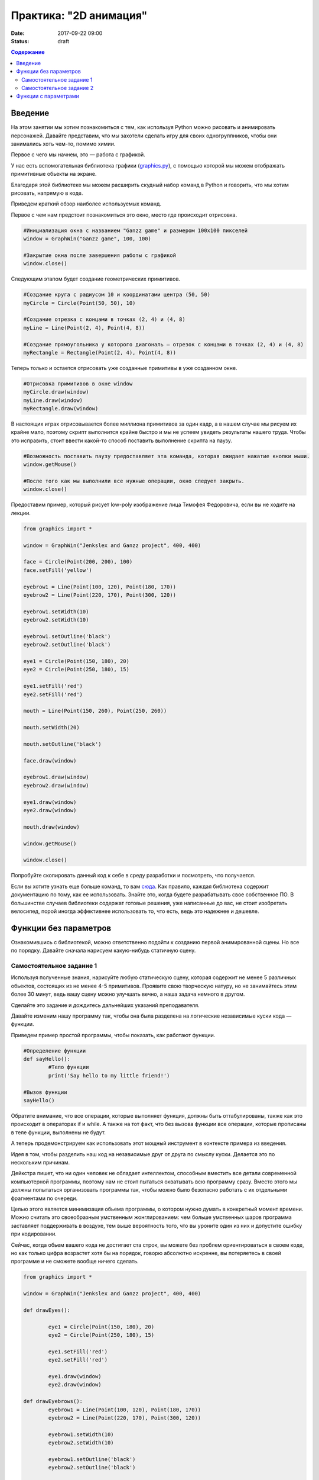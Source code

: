 Практика: "2D анимация"
#######################

:date: 2017-09-22 09:00
:status: draft

.. default-role:: code
.. contents:: Содержание


Введение
========
На этом занятии мы хотим познакомиться с тем, как используя Python можно рисовать и анимировать персонажей.
Давайте представим, что мы захотели сделать игру для своих одногруппников, чтобы они занимались хоть чем-то,
помимо химии.

Первое с чего мы начнем, это — работа с графикой.

У нас есть вспомогательная библиотека графики (`graphics.py`__), с помощью которой мы можем отображать примитивные
обьекты на экране.

.. __: http://mcsp.wartburg.edu/zelle/python/graphics.py

Благодаря этой библиотеке мы можем расширить скудный набор команд в Python и говорить, что мы хотим рисовать,
напрямую в коде.

Приведем краткий обзор наиболее используемых команд.

Первое с чем нам предстоит познакомиться это окно, место где происходит отрисовка.


.. code-block:: python
	
	#Инициализация окна с названием "Ganzz game" и размером 100х100 пикселей
	window = GraphWin("Ganzz game", 100, 100)

	#Закрытие окна после завершения работы с графикой
	window.close()

Следующим этапом будет создание геометрических примитивов.

.. code-block:: python
	
	#Создание круга с радиусом 10 и координатами центра (50, 50)
	myCircle = Circle(Point(50, 50), 10)

	#Создание отрезка с концами в точках (2, 4) и (4, 8)
	myLine = Line(Point(2, 4), Point(4, 8))

	#Создание прямоугольника у которого диагональ — отрезок с концами в точках (2, 4) и (4, 8)
	myRectangle = Rectangle(Point(2, 4), Point(4, 8))
	 
Теперь только и остается отрисовать уже созданные примитивы в уже созданном окне.

.. code-block:: python

	#Отрисовка примитивов в окне window
	myCircle.draw(window)
	myLine.draw(window)
	myRectangle.draw(window)

В настоящих играх отрисовывается более миллиона примитивов за один кадр, а в нашем случае мы рисуем их крайне мало, поэтому скрипт выполнится крайне быстро и мы не успеем увидеть результаты нашего труда. Чтобы это исправить, стоит ввести какой-то способ поставить выполнение скрипта на паузу.

.. code-block:: python

	#Возможность поставить паузу предоставляет эта команда, которая ожидает нажатие кнопки мыши.
	window.getMouse()

	#После того как мы выполнили все нужные операции, окно следует закрыть.
	window.close()

Предоставим пример, который рисует low-poly изображение лица Тимофея Федоровича, если вы не ходите на лекции.


.. code-block:: python

	from graphics import *

	window = GraphWin("Jenkslex and Ganzz project", 400, 400)

	face = Circle(Point(200, 200), 100)
	face.setFill('yellow')

	eyebrow1 = Line(Point(100, 120), Point(180, 170))
	eyebrow2 = Line(Point(220, 170), Point(300, 120))

	eyebrow1.setWidth(10)
	eyebrow2.setWidth(10)

	eyebrow1.setOutline('black')
	eyebrow2.setOutline('black')

	eye1 = Circle(Point(150, 180), 20)
	eye2 = Circle(Point(250, 180), 15)

	eye1.setFill('red')
	eye2.setFill('red')

	mouth = Line(Point(150, 260), Point(250, 260))

	mouth.setWidth(20)

	mouth.setOutline('black')

	face.draw(window)

	eyebrow1.draw(window)
	eyebrow2.draw(window)

	eye1.draw(window)
	eye2.draw(window)

	mouth.draw(window)

	window.getMouse()

	window.close()

Попробуйте скопировать данный код к себе в среду разработки и посмотреть, что получается.

Если вы хотите узнать еще больше команд, то вам `сюда`__. Как правило, каждая библиотека содержит документацию по тому, как ее использовать. Знайте это, когда будете разрабатывать свое собственное ПО. В большинстве случаев библиотеки содержат готовые решения, уже написанные до вас, не стоит изобретать велосипед, порой иногда эффективнее использовать то, что есть, ведь это надежнее и дешевле. 

.. __: http://mcsp.wartburg.edu/zelle/python/graphics/graphics/index.html

Функции без параметров
======================

Ознакомившись с библиотекой, можно ответственно подойти к созданию первой анимированной сцены. Но все по порядку. Давайте сначала нарисуем какую-нибудь статичную сцену.

Самостоятельное задание 1
-------------------------

Используя полученные знания, нарисуйте любую статическую сцену, которая содержит не менее 5 различных обьектов, состоящих из не менее 4-5 примитивов. Проявите свою творческую натуру, но не занимайтесь этим более 30 минут, ведь вашу сцену можно улучшать вечно, а наша задача немного в другом.


Сделайте это задание и дождитесь дальнейших указаний преподавателя.

Давайте изменим нашу программу так, чтобы она была разделена на логические независимые куски кода — функции. 

Приведем пример простой программы, чтобы показать, как работают функции.

.. code-block:: python

	#Определение функции
	def sayHello():
		#Тело функции
		print('Say hello to my little friend!')

	#Вызов функции
	sayHello()

Обратите внимание, что все операции, которые выполняет функция, должны быть оттабулированы, также как это происходит в операторах if и while. А также на тот факт, что без вызова функции все операции, которые прописаны в теле функции, выполнены не будут.

А теперь продемонстрируем как использовать этот мощный инструмент в контексте примера из введения.

Идея в том, чтобы разделить наш код на независимые друг от друга по смыслу куски. Делается это по нескольким причинам.

Дейкстра пишет, что ни один человек не обладает интеллектом, способным вместить все детали современной компьютерной программы, поэтому нам не стоит пытаться охватывать всю программу сразу. Вместо этого мы должны попытаться организовать программы так, чтобы можно было безопасно работать с их отдельными фрагментами по очереди.

Целью этого является минимизация обьема программы, о котором нужно думать в конкретный момент времени. Можно считать это своеобразным умственным жонглированием: чем больше умственных шаров программа заставляет поддерживать в воздухе, тем выше вероятность того, что вы уроните один из них и допустите ошибку при кодировании.

Сейчас, когда обьем вашего кода не достигает ста строк, вы можете без проблем ориентироваться в своем коде, но как только цифра возрастет хотя бы на порядок, говорю абсолютно искренне, вы потеряетесь в своей программе и не сможете вообще ничего сделать.


.. code-block:: python

	from graphics import *

	window = GraphWin("Jenkslex and Ganzz project", 400, 400)

	def drawEyes():

		eye1 = Circle(Point(150, 180), 20)
		eye2 = Circle(Point(250, 180), 15)

		eye1.setFill('red')
		eye2.setFill('red')

		eye1.draw(window)
		eye2.draw(window)

	def drawEyebrows():
		eyebrow1 = Line(Point(100, 120), Point(180, 170))
		eyebrow2 = Line(Point(220, 170), Point(300, 120))

		eyebrow1.setWidth(10)
		eyebrow2.setWidth(10)

		eyebrow1.setOutline('black')
		eyebrow2.setOutline('black')

		eyebrow1.draw(window)
		eyebrow2.draw(window)

	def drawFace():
		face = Circle(Point(200, 200), 100)
		face.setFill('yellow')

		face.draw(window)

	def drawMouth():
		mouth = Line(Point(150, 260), Point(250, 260))
		mouth.setWidth(20)
		mouth.setOutline('black')

		mouth.draw(window)

	def drawTimofeyFedorovich():
		drawFace()
		drawEyes()
		drawEyebrows()
		drawMouth()


	drawTimofeyFedorovich()

	window.getMouse()

	window.close()

	
Как видите, функциональность программы не изменилась, но если вы увидете ее в первый раз, вы разберетесь с ней гораздо быстрее, чем если бы вы разбирались с первоначальным примером, написанным без использования функций.


Самостоятельное задание 2
-------------------------

Измените вашу сцену так, чтобы какой-нибудь обьект был нарисован на сцене два раза, в двух разных местах. Например, два домика.



Функции с параметрами
=====================

А теперь представьте, что в предыдущей самостоятельной работе вас попросили сделать не две копии, а сто?

Наивным решением будет написать сто почти одинаковых функций с измененными цифрами, но если мы вдруг внезапно захотим во всех этих обьектах убрать какой-либо примитив — нам придется залезть в каждую такую функцию и изменить соответствующие строчки.

Таким образом, такой подход абсолютно нежизнеспособен. 

